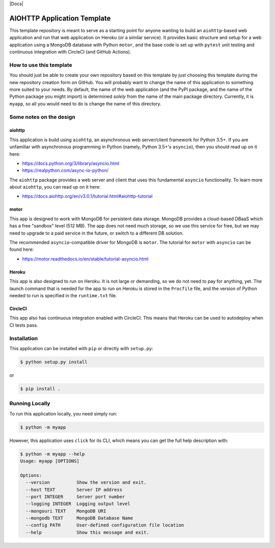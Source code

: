 |CircleCI| |Linting| |Coverage| |Docs| |License| |PyPI| |Heroku|

AIOHTTP Application Template
============================

This template repository is meant to serve as a starting point for anyone wanting to build an ``aiohttp``-based
web application and run that web application on Heroku (or a similar service).  It provides basic structure and
setup for a web application using a MongoDB database with Python ``motor``, and the base code is set up with
``pytest`` unit testing and continuous integration with CircleCI (and GitHub Actions).

How to use this template
------------------------

You should just be able to create your own repository based on this template by just choosing this template
during the new repository creation form on GitHub.  You will probably want to change the name of this application
to something more suited to your needs.  By default, the name of the web application (and the PyPI package, and
the name of the Python package you might import) is determined *solely* from the name of the main package
directory.  Currently, it is ``myapp``, so all you would need to do is change the name of this directory.

Some notes on the design
------------------------

aiohttp
~~~~~~~

This application is build using ``aiohttp``, an asynchronous web server/client
framework for Python 3.5+.  If you are unfamiliar with asynchronous programming in
Python (namely, Python 3.5+'s ``asyncio``), then you should read up on it here:

- https://docs.python.org/3/library/asyncio.html
- https://realpython.com/async-io-python/

The ``aiohttp`` package provides a web server and client that uses this fundamental
``asyncio`` functionality.  To learn more about ``aiohttp``, you can read up on it here:

- https://docs.aiohttp.org/en/v3.0.1/tutorial.html#aiohttp-tutorial


motor
~~~~~

This app is designed to work with MongoDB for persistent data storage.  MongoDB
provides a cloud-based DBaaS which has a free "sandbox" level (512 MB).
The app does not need much storage, so we use this service for free, but we may
need to upgrade to a paid service in the future, or switch to a different DB
solution.

The recommended ``asyncio``-compatible driver for MongoDB is ``motor``.  The tutorial
for ``motor`` with ``asyncio`` can be found here:

- https://motor.readthedocs.io/en/stable/tutorial-asyncio.html


Heroku
~~~~~~

This app is also designed to run on Heroku.  It is not large or demanding, so we
do not need to pay for anything, yet.  The launch command that is needed for the
app to run on Heroku is stored in the ``Procfile`` file, and the version of Python
needed to run is specified in the ``runtime.txt`` file.


CircleCI
~~~~~~~~

This app also has continuous integration enabled with CircleCI.  This means that
Heroku can be used to autodeploy when CI tests pass.


Installation
------------

This application can be installed with ``pip`` or directly with ``setup.py``:

.. code-block:: bash

   $ python setup.py install

or

.. code-block:: bash

   $ pip install .


Running Locally
---------------

To run this application locally, you need simply run:

.. code-block:: bash

   $ python -m myapp

However, this application uses ``click`` for its CLI, which means you can get the
full help description with:

.. code-block:: bash

   $ python -m myapp --help
   Usage: myapp [OPTIONS]

   Options:
     --version          Show the version and exit.
     --host TEXT        Server IP address
     --port INTEGER     Server port number
     --logging INTEGER  Logging output level
     --mongouri TEXT    MongoDB URI
     --mongodb TEXT     MongoDB Database Name
     --config PATH      User-defined configuration file location
     --help             Show this message and exit.



.. |CircleCI| image:: https://img.shields.io/circleci/build/github/ncar-xdev/aiohttp_app_template?label=tests
    :target: https://circleci.com/gh/ncar-xdev/aiohttp_app_template
    :alt: Tests

.. |Linting| image:: https://img.shields.io/github/workflow/status/ncar-xdev/aiohttp_app_template/code-style?label=linting
    :target: https://github.com/ncar-xdev/aiohttp_app_template/actions?query=workflow%3Acode-style
    :alt: Linting

.. |Coverage| image:: https://img.shields.io/codecov/c/gh/ncar-xdev/aiohttp_app_template
    :target: https://codecov.io/gh/ncar-xdev/aiohttp_app_template
    :alt: Coverage

.. |Docs| image::
    :target: https://ncar-xdev.github.io/aiohttp_app_template
    :alt:

.. |License| image:: https://img.shields.io/github/license/ncar-xdev/aiohttp_app_template
    :target: https://www.apache.org/licenses/LICENSE-2.0
    :alt: License

.. |PyPI| image:: https://img.shields.io/pypi/v/abcdefghijklmnop?label=pypi
    :target: https://pypi.org/project/abcdefghijklmnop
    :alt: PyPI

.. |Heroku| image:: https://img.shields.io/website?down_color=red&down_message=offline&label=heroku&up_color=green&up_message=online&url=https%3A%2F%2Fmyapp.herokuapp.com%2F
    :target: https://myapp.herokuapp.com
    :alt: Heroku
